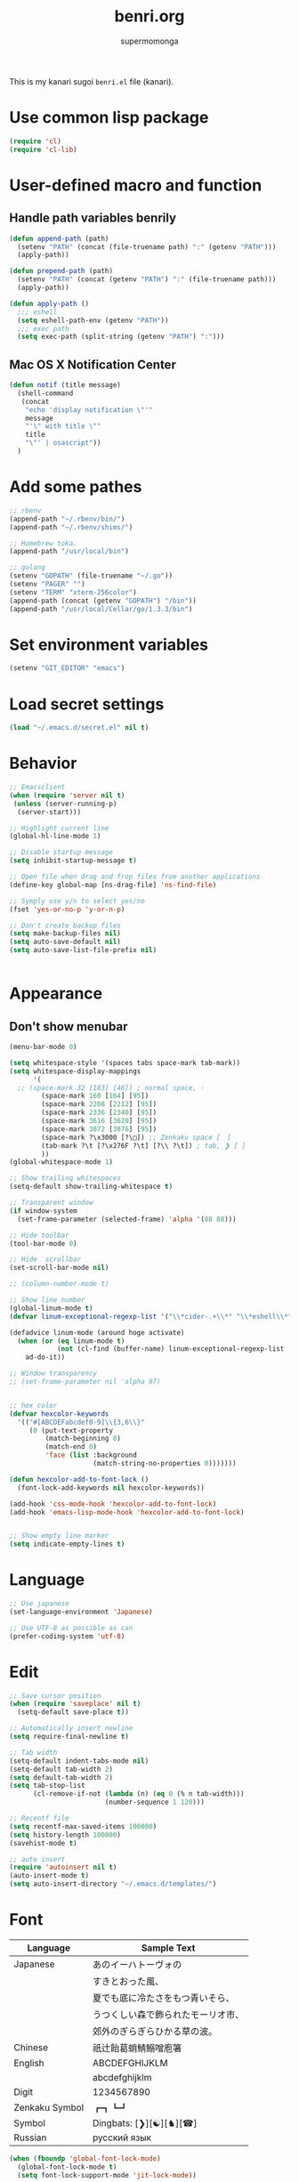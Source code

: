 #+TITLE: benri.org
#+AUTHOR: supermomonga
#+LANGUAGE: ja
#+OPTIONS: toc:2 num:nil ^:nil

This is my kanari sugoi =benri.el= file (kanari).

* Use common lisp package

#+BEGIN_SRC emacs-lisp
(require 'cl)
(require 'cl-lib)
#+END_SRC

* User-defined macro and function

** Handle path variables benrily
#+BEGIN_SRC emacs-lisp
(defun append-path (path)
  (setenv "PATH" (concat (file-truename path) ":" (getenv "PATH")))
  (apply-path))

(defun prepend-path (path)
  (setenv "PATH" (concat (getenv "PATH") ":" (file-truename path)))
  (apply-path))

(defun apply-path ()
  ;;; eshell
  (setq eshell-path-env (getenv "PATH"))
  ;;; exec path
  (setq exec-path (split-string (getenv "PATH") ":")))
#+END_SRC

** Mac OS X Notification Center
#+BEGIN_SRC emacs-lisp
(defun notif (title message)
  (shell-command
   (concat
    "echo 'display notification \"'"
    message
    "'\" with title \""
    title
    "\"' | osascript"))
  )
#+END_SRC

* Add some pathes
#+BEGIN_SRC emacs-lisp
;; rbenv
(append-path "~/.rbenv/bin/")
(append-path "~/.rbenv/shims/")

;; Homebrew toka.
(append-path "/usr/local/bin")

;; golang
(setenv "GOPATH" (file-truename "~/.go"))
(setenv "PAGER" "")
(setenv "TERM" "xterm-256color")
(append-path (concat (getenv "GOPATH") "/bin"))
(append-path "/usr/local/Cellar/go/1.3.3/bin")
#+END_SRC

* Set environment variables
#+BEGIN_SRC emacs-lisp
(setenv "GIT_EDITOR" "emacs")
#+END_SRC
* Load secret settings
#+BEGIN_SRC emacs-lisp
(load "~/.emacs.d/secret.el" nil t)
#+END_SRC

* Behavior
#+BEGIN_SRC emacs-lisp
;; Emacsclient
(when (require 'server nil t)
 (unless (server-running-p)
  (server-start)))

;; Highlight current line
(global-hl-line-mode 1)

;; Disable startup message
(setq inhibit-startup-message t)

;; Open file when drag and frop files from another applications
(define-key global-map [ns-drag-file] 'ns-find-file)

;; Symply use y/n to select yes/no
(fset 'yes-or-no-p 'y-or-n-p)

;; Don't create backup files
(setq make-backup-files nil)
(setq auto-save-default nil)
(setq auto-save-list-file-prefix nil)


#+END_SRC

* Appearance

** Don't show menubar
#+BEGIN_SRC emacs-lisp
(menu-bar-mode 0)
#+END_SRC

#+BEGIN_SRC emacs-lisp
  (setq whitespace-style '(spaces tabs space-mark tab-mark))
  (setq whitespace-display-mappings
        '(
    ;; (space-mark 32 [183] [46]) ; normal space, ·
          (space-mark 160 [164] [95])
          (space-mark 2208 [2212] [95])
          (space-mark 2336 [2340] [95])
          (space-mark 3616 [3620] [95])
          (space-mark 3872 [3876] [95])
          (space-mark ?\x3000 [?\□]) ;; Zenkaku space [　]
          (tab-mark ?\t [?\x276F ?\t] [?\\ ?\t]) ; tab, ❯ [ ]
          ))
  (global-whitespace-mode 1)

  ;; Show trailing whitespaces
  (setq-default show-trailing-whitespace t)

  ;; Transparent window
  (if window-system
    (set-frame-parameter (selected-frame) 'alpha '(88 88)))

  ;; Hide toolbar
  (tool-bar-mode 0)

  ;; Hide  scrollbar
  (set-scroll-bar-mode nil)

  ;; (column-number-mode t)

  ;; Show line number
  (global-linum-mode t)
  (defvar linum-exceptional-regexp-list '("\\*cider-.+\\*" "\\*eshell\\*" " \\*WM:.+" "\\*scratch\\*" ".+helm.+"))

  (defadvice linum-mode (around hoge activate)
    (when (or (eq linum-mode t)
              (not (cl-find (buffer-name) linum-exceptional-regexp-list :test (lambda (str rx) (string-match rx str)))))
      ad-do-it))

  ;; Window transparency
  ;; (set-frame-parameter nil 'alpha 97)


  ;; hex color
  (defvar hexcolor-keywords
    '(("#[ABCDEFabcdef0-9]\\{3,6\\}"
       (0 (put-text-property
           (match-beginning 0)
           (match-end 0)
           'face (list :background
                       (match-string-no-properties 0)))))))

  (defun hexcolor-add-to-font-lock ()
    (font-lock-add-keywords nil hexcolor-keywords))

  (add-hook 'css-mode-hook 'hexcolor-add-to-font-lock)
  (add-hook 'emacs-lisp-mode-hook 'hexcolor-add-to-font-lock)


  ;; Show empty line marker
  (setq indicate-empty-lines t)
#+END_SRC

* Language

#+BEGIN_SRC emacs-lisp
;; Use japanese
(set-language-environment 'Japanese)

;; Use UTF-8 as possible as can
(prefer-coding-system 'utf-8)
#+END_SRC

* Edit

#+BEGIN_SRC emacs-lisp
  ;; Save cursor position
  (when (require 'saveplace' nil t)
    (setq-default save-place t))

  ;; Automatically insert newline
  (setq require-final-newline t)

  ;; Tab width
  (setq-default indent-tabs-mode nil)
  (setq-default tab-width 2)
  (setq default-tab-width 2)
  (setq tab-stop-list
        (cl-remove-if-not (lambda (n) (eq 0 (% n tab-width)))
                          (number-sequence 1 120)))

  ;; Recentf file
  (setq recentf-max-saved-items 100000)
  (setq history-length 100000)
  (savehist-mode t)

  ;; auto insert
  (require 'autoinsert nil t)
  (auto-insert-mode t)
  (setq auto-insert-directory "~/.emacs.d/templates/")
#+END_SRC

* Font

  |----------------+------------------------------------|
  | Language       | Sample Text                        |
  |----------------+------------------------------------|
  | Japanese       | あのイーハトーヴォの               |
  |                | すきとおった風、                   |
  |                | 夏でも底に冷たさをもつ青いそら、   |
  |                | うつくしい森で飾られたモーリオ市、 |
  |                | 郊外のぎらぎらひかる草の波。       |
  | Chinese        | 祇辻飴葛蛸鯖鰯噌庖箸               |
  | English        | ABCDEFGHIJKLM                      |
  |                | abcdefghijklm                      |
  | Digit          | 1234567890                         |
  | Zenkaku Symbol | ┏┓┗┛                           |
  | Symbol         | Dingbats: [❯][☯][♞][☎]             |
  | Russian        | русский язык            |
  |----------------+------------------------------------|


  #+BEGIN_SRC emacs-lisp
(when (fboundp 'global-font-lock-mode)
  (global-font-lock-mode t)
  (setq font-lock-support-mode 'jit-lock-mode))

(when window-system
  (create-fontset-from-ascii-font "Source Code Pro Light-14:weight=normal:slant=normal" nil "september")
  ;; Symbola font: http://users.teilar.gr/~g1951d/
  (set-fontset-font "fontset-september" '(#x2700 . #x27BF) (font-spec :family "Symbola" :size 14) nil 'append)
  (set-fontset-font "fontset-september" 'japanese-jisx0208 (font-spec :family "September" :size 14) nil 'append)
  (set-fontset-font "fontset-september" 'katakana-jisx0201 (font-spec :family "September" :size 14) nil 'append) ;; hankaku kana
  (add-to-list 'default-frame-alist '(font . "fontset-september")))
#+END_SRC

* Package config
** el-get
#+BEGIN_SRC emacs-lisp
;; package manager config for el-get.
;; Note that el-get depends on package.el.
(require 'package)

;;; Add MELPA repository
;; (add-to-list 'package-archives
;;  '("melpa" . "http://melpa.milkbox.net/packages/") t)
; (add-to-list 'package-archives
;              '("melpa-stable" . "http://stable.melpa.org/packages/") t)

;; Update load-path to load plugins which managed by el-get
(add-to-list 'load-path "~/.emacs.d/el-get/el-get")

;; Install el-get if it's not installed.
(unless (require 'el-get nil t)
  (with-current-buffer
      (url-retrieve-synchronously
       "https://raw.githubusercontent.com/dimitri/el-get/master/el-get-install.el")
    (let (el-get-master-branch)
      (goto-char (point-max))
      (eval-print-last-sexp)))
    (el-get-elpa-build-local-recipes)
    (el-get-emacswiki-build-local-recipes))

;; Initialize user defined packages
(setq el-get-sources '())
#+END_SRC

** evil

*** evil

#+BEGIN_SRC emacs-lisp
  ;; Behavior
  (setq evil-search-module 'evil-search)
  ;; Don't use emacs-state in any modes
  (setq evil-emacs-state-modes nil)

  (el-get-bundle evil)
  (el-get-bundle evil-indent-textobject)
  ;; (el-get-bundle evil-leader)
  (el-get-bundle anzu)
  (el-get-bundle evil-anzu)
  (el-get-bundle evil-matchit)
  (el-get-bundle evil-nerd-commenter)
  (el-get-bundle evil-numbers)
  (el-get-bundle evil-surround)

  (when (require 'evil nil t)
        (evil-mode 1))
#+END_SRC

*** key mappings

#+BEGIN_SRC emacs-lisp
        ;; keymap
        (define-key evil-normal-state-map (kbd "C-h") #'(lambda ()
                      (interactive)
                      (evil-insert-state)
                      (insert-string " ")
                      (evil-normal-state)))
        (define-key evil-normal-state-map (kbd "C-l") #'(lambda ()
                      (interactive)
                      (evil-insert-state)
                      (insert-string " ")
                      (evil-normal-state)
                      (evil-forward-char)
                      ))
        (define-key evil-normal-state-map (kbd "|") 'evil-window-vsplit)
        (define-key evil-normal-state-map (kbd "_") 'evil-window-split)
        (define-key evil-motion-state-map (kbd ";") 'evil-ex)
        (define-key evil-insert-state-map (kbd "C-k") 'kill-line)
        (define-key evil-insert-state-map (kbd "C-e") 'end-of-line)
        (define-key evil-ex-search-keymap "\C-p" #'previous-complete-history-element)
        (define-key evil-ex-search-keymap "\C-n" #'next-complete-history-element)
#+END_SRC

*** Smart cancel

#+BEGIN_SRC emacs-lisp
  ;;; bind escape key to cancel or go back to normal state
  (defun evil-escape-or-quit (&optional prompt)
    (interactive)
    (cond
     ((or (evil-normal-state-p) (evil-insert-state-p) (evil-visual-state-p)
          (evil-replace-state-p) (evil-visual-state-p))
      (kbd "<escape>"))
     (t (kbd "C-g"))))

#+END_SRC

*** Treat C-[ as ESC
#+BEGIN_SRC emacs-lisp
  ;; Use unused key (in this case, <s-w>.) to avoid to use <C-[> keycode,
  ;; because <ESC> is used in many case so I can't remap it.
  (define-key key-translation-map (kbd "s-w") #'evil-escape-or-quit)
  (define-key evil-operator-state-map (kbd "s-w") #'evil-escape-or-quit)

  (if window-system
      (keyboard-translate ?\e ?\s-w)
    ;; To avoid ope help window in terminal,
    ;; execute this after terminal setup finished
    (add-hook 'term-setup-hook
              (lambda ()
                ;; (keyboard-translate ?\e ?\s-w)
               )))
  ;; (define-key key-translation-map (kbd "ESC") #'evil-escape-or-quit)
  ;; (define-key evil-operator-state-map (kbd "ESC") #'evil-escape-or-quit)


  ;; specific mode
  ;; (evil-set-initial-state 'eshell-mode 'emacs)
  ;; Fix cursor color
#+END_SRC

*** Cursor color

#+BEGIN_SRC emacs-lisp
        (setq evil-default-cursor t)
        (set-cursor-color "#FFFFFF")
#+END_SRC


*** anzu

#+BEGIN_SRC emacs-lisp
  (global-anzu-mode +1)
  (with-eval-after-load 'evil
    (require 'evil-anzu))

#+END_SRC

*** evil-nerd-commenter

#+BEGIN_SRC emacs-lisp
  (when (require 'evil-nerd-commenter nil t)
    (define-key evil-normal-state-map (kbd "C-- C--") 'evilnc-comment-or-uncomment-lines))

#+END_SRC

*** evil-surround

#+BEGIN_SRC emacs-lisp
  (when (require 'surround nil t)
        (global-surround-mode 1))

#+END_SRC

*** evil-matchit

#+BEGIN_SRC emacs-lisp
  (when (require 'evil-matchit nil t)
    (global-evil-matchit-mode 1))

#+END_SRC

*** evil-elscreen

#+BEGIN_SRC emacs-lisp
  (when (require 'evil-elscreen nil t)
  )
#+END_SRC

*** Don't close emacs by q command

#+BEGIN_SRC emacs-lisp
(evil-define-command evil-quit-without-kill (&optional force)
  "Closes the current window, current frame, Emacs.
If the current frame belongs to some client the client connection
is closed."
  :repeat nil
  (interactive "<!>")
  (condition-case nil
      (delete-window)
    (error
     (if (and (boundp 'server-buffer-clients)
              (fboundp 'server-edit)
              (fboundp 'server-buffer-done)
              server-buffer-clients)
         (if force
             (server-buffer-done (current-buffer))
           (server-edit))
       (condition-case nil
           (delete-frame)
         (error
          (if force
            (kill-emacs)
            (kill-buffer))))))))
(evil-ex-define-cmd "q[uit]" 'evil-quit-without-kill)
#+END_SRC


*** textobj-entire

#+BEGIN_SRC emacs-lisp
(el-get-bundle supermomonga/evil-textobj-entire)
;; (add-to-list 'load-path "~/Develops/evil-textobj-entire")
(require 'evil-textobj-entire)
#+END_SRC

*** textobj-multiblock

#+BEGIN_SRC emacs-lisp
;; (el-get-bundle supermomonga/evil-textobj-entire)
(add-to-list 'load-path "~/Develops/evil-textobj-multiblock")
(require 'evil-textobj-multiblock)
(define-key evil-outer-text-objects-map evil-textobj-multiblock-outer-key 'evil-multiblock-outer-block)
(define-key evil-inner-text-objects-map evil-textobj-multiblock-inner-key 'evil-multiblock-inner-block)
#+END_SRC

** org
#+BEGIN_SRC emacs-lisp
  (setq org-src-fontify-natively t)
  (add-hook 'org-mode-hook
            (lambda ()
              (eldoc-mode t)
              (setq org-src-tab-acts-natively t)
              (setq-local ac-sources
                          (append my-ac-sources
                                  '(
                                    ac-source-functions
                                    ac-source-symbols
                                    ac-source-variables
                                    )))))
#+END_SRC

** yasnippet

#+BEGIN_SRC emacs-lisp
  (el-get-bundle yasnippet)
  (el-get-bundle yasnippet-snippets)
  (el-get-bundle dropdown-list)

  (when (require 'yasnippet nil t)
    (require 'dropdown-list nil t)
    (setq yas-prompt-functions '(yas-dropdown-prompt yas-completing-prompt yas-ido-prompt yas-no-prompt))
    (add-to-list 'yas-snippet-dirs "~/.emacs.d/el-get/yasnippet-golang")
    (add-to-list 'yas-snippet-dirs "~/.emacs.d/el-get/yasnippet-snippets")
    (yas-global-mode 1))
#+END_SRC
** helm

   #+BEGIN_SRC emacs-lisp
     (el-get-bundle helm)
     (el-get-bundle helm-ag)
     (el-get-bundle helm-c-yasnippet)
     (el-get-bundle helm-descbinds)
     (el-get-bundle helm-swoop)
     (require 'helm-swoop)
     (el-get-bundle helm-gist)
     (el-get-bundle helm-package)
     (when (require 'helm nil t)
       (define-key evil-normal-state-map (kbd "SPC f") 'helm-mini)
       (define-key evil-normal-state-map (kbd "SPC b") 'helm-buffers-list)
       (define-key evil-normal-state-map (kbd "SPC SPC") 'helm-M-x)
       (define-key evil-normal-state-map (kbd "SPC y") 'helm-yas-complete)
       (define-key evil-normal-state-map (kbd "SPC s") 'helm-swoop)
       (define-key evil-normal-state-map (kbd "SPC g") 'helm-ag))

     (when (require 'helm-descbinds nil t))
   #+END_SRC
** auto-complete

#+BEGIN_SRC emacs-lisp
(el-get-bundle auto-complete)


(when (require 'auto-complete nil t)
  (require 'auto-complete-config)
  (add-to-list 'ac-dictionary-directories "~/.emacs.d/ac-dict")
  (ac-config-default)
  (setq ac-use-menu-map t)
  (setq ac-menu-height 20)
  (setq ac-auto-start 4)
  (setq ac-expand-on-auto-complete nil)
  ;; (print ac-modes)
  ;; (set-face-background 'ac-candidate-face "lightgray")
  ;; (set-face-underline 'ac-candidate-face "darkgray")
  ;; (set-face-background 'ac-selection-face "steelblue")
  ;; (print ac-use-quick-help)
  (setq ac-quick-help-prefer-x t)
  (setq ac-quick-help-delay 0.0)
  ;; (el-get-bundle pos-tip)
  ;; (require 'pos-tip)
  ;; ac-sources
  (defvar my-ac-sources
    '(ac-source-yasnippet
      ac-source-abbrev
      ac-source-dictionary
      ac-source-words-in-same-mode-buffers))
  (add-to-list 'ac-sources 'ac-source-yasnippet)
  (add-to-list 'ac-modes 'eshell-mode)
  (add-to-list 'ac-modes 'coffee-mode)
  (add-to-list 'ac-modes 'clojure-mode)
  (add-to-list 'ac-modes 'go-mode)
  (add-to-list 'ac-modes 'ruby-mode)
  (add-to-list 'ac-modes 'org-mode)
  ;; (print ac-sources)
  ;; (evil-define-key 'normal eshell-mode-map (kbd "C-M-i") 'auto-complete)
  ;; (evil-define-key 'insert eshell-mode-map (kbd "C-M-i") 'auto-complete)
  )
#+END_SRC

*** disable while expanding snippet by yasnippet

#+begin_src emacs-lisp
(defvar ac-yas-expand-autostart-backup nil "backupshelf")

(defun ac-yas-expand-start ()
  "Disable auto-complete while expanding snippet"
  (setq ac-yas-expand-autostart-backup ac-auto-start)
  (setq ac-auto-start nil))

(defun ac-yas-expand-end ()
  "Re-enable auto-complete after expanding snippet was complete"
  (setq ac-auto-start ac-yas-expand-autostart-backup))

(defun ac-yas-expand-install ()
  (interactive)
  (add-hook 'yas/before-expand-snippet-hook 'ac-yas-expand-start)
  (add-hook 'yas/after-exit-snippet-hook 'ac-yas-expand-end))

(defun ac-yas-expand-uninstall ()
  (interactive)
  (remove-hook 'yas/before-expand-snippet-hook 'ac-yas-expand-start)
  (remove-hook 'yas/after-exit-snippet-hook 'ac-yas-expand-end))

(ac-yas-expand-install)
#+end_src


** smartrep

#+BEGIN_SRC emacs-lisp
(el-get-bundle smartrep)
(el-get-bundle tabbar)

(defun smart-forward-buffer ()
  (cond ((tabbar-mode-on-p) (tabbar-forward-tab))
        ((e2wm:managed-p) (e2wm:pst-history-back-command))))

(defun smart-backward-buffer ()
  (cond ((tabbar-mode-on-p) (tabbar-backward-tab))
        ((e2wm:managed-p) (e2wm:pst-history-forward-command))))

(when (require 'smartrep nil t)
  (smartrep-define-key evil-normal-state-map "C-w"
    '((">" . 'evil-window-increase-width)
      ("<" . 'evil-window-decrease-width)
      ("+" . 'evil-window-increase-height)
      ("-" . 'evil-window-decrease-height)))
  (smartrep-define-key evil-normal-state-map "C-c"
    '(("+" . 'evil-numbers/inc-at-pt)
      ("-" . 'evil-numbers/dec-at-pt)))
  (when (require 'tabbar nil t)
    (smartrep-define-key evil-normal-state-map "g"
      '(("t" . 'smart-forward-buffer)
        ("T" . 'smart-backward-buffer)))
    )
)

(define-key evil-normal-state-map (kbd "C-,") (lambda () (interactive) (smart-backward-buffer)))
(define-key evil-normal-state-map (kbd "C-.") (lambda () (interactive) (smart-forward-buffer )))
(define-key evil-insert-state-map (kbd "C-,") (lambda () (interactive) (smart-backward-buffer)))
(define-key evil-insert-state-map (kbd "C-.") (lambda () (interactive) (smart-forward-buffer )))

#+END_SRC

** tabbar

#+BEGIN_SRC emacs-lisp
(el-get-bundle tabbar)


(when (require 'tabbar nil t)
  (tabbar-mode 1)
  (tabbar-mwheel-mode -1)
  (setq tabbar-buffer-groups-function nil)
  (dolist (btn '(tabbar-buffer-home-button tabbar-scroll-left-button tabbar-scroll-right-button))
    (set btn (cons (cons "" nil) (cons "" nil))))
  ;; (setq tabbar-auto-scroll-flag nil)
  (setq tabbar-separator '(1.0))
  ;;;
  (custom-set-variables
   ;; custom-set-variables was added by Custom.
   ;; If you edit it by hand, you could mess it up, so be careful.
   ;; Your init file should contain only one such instance.
   ;; If there is more than one, they won't work right.
   '(tabbar-background-color "#323232")
   '(tabbar-cycle-scope (quote tabs)))
  (custom-set-faces
   ;; custom-set-faces was added by Custom.
   ;; If you edit it by hand, you could mess it up, so be careful.
   ;; Your init file should contain only one such instance.
   ;; If there is more than one, they won't work right.
   '(tabbar-button-highlight ((t (:background "#424242" :underline nil :foreground "#999"))))
   '(tabbar-default          ((t (:background "#424242" :underline nil :foreground "#999" :height 0.9))))
   '(tabbar-unselected       ((t (:background "#424242" :underline nil :foreground "#999" :height 0.9))))
   '(tabbar-selected         ((t (:background "#424242" :underline nil :foreground "#fff" :height 0.9))))
   '(tabbar-button           ((t (:background "#424242" :underline nil :foreground "#999"))))
   '(tabbar-modified         ((t (:background "#424242" :underline nil :foreground "#999" :height 0.9))))
   '(tabbar-separator        ((t (:background "#424242" :underline nil :height 1.0)))))
  ;;;
  ;; (set-face-attribute 'tabbar-default    nil :background "#323232" :foreground "#999999" :family "September" :height 0.9 :box nil)
  ;; (set-face-attribute 'tabbar-default    nil :background "#323232" :foreground "#999999" :height 0.9 :box nil)
  ;; (set-face-attribute 'tabbar-unselected nil :background "#424242" :foreground "#999999" :box nil)
  ;; (set-face-attribute 'tabbar-selected   nil :background "#424242" :foreground "#ffffff" :box nil)
  ;; (set-face-attribute 'tabbar-button nil :box nil)
  ;; (set-face-attribute 'tabbar-separator nil :height 1.0 :background "#424242")
  (defvar my-tabbar-show-buffers
    '("*Faces*" "*vc-" "*eshell*" "*Lingr Status*" "*scratch*" "*cider-scratch*"))
  (defvar my-tabbar-hide-buffers
    '("*" "Lingr[" "org-src-fontification:"))
  (defun my-tabbar-buffer-list ()
    (let* ((hides (regexp-opt my-tabbar-hide-buffers))
     (shows (regexp-opt my-tabbar-show-buffers))
     (cur-buf (current-buffer))
     (tabs (delq
      nil
      (mapcar (lambda (buf)
          (let ((name (buffer-name buf)))
            (when (or (string-match shows name)
                (not (string-match hides name)))
              buf)))
        (buffer-list)))))
      (if (memq cur-buf tabs) tabs (cons cur-buf tabs))))
  (setq tabbar-buffer-list-function 'my-tabbar-buffer-list)
  )
#+END_SRC

** theme

#+BEGIN_SRC emacs-lisp

(when (require 'helm-themes nil t)
)
(el-get-bundle emacs-jp/replace-colorthemes)
  (add-to-list 'custom-theme-load-path
         (file-name-as-directory "~/.emacs.d/el-get/replace-colorthemes/"))
  ;; (load-theme 'desert t nil)

(el-get-bundle itiut/railscasts-theme)
(when (require 'railscasts-theme nil t)
  (add-to-list 'custom-theme-load-path
         (file-name-as-directory "~/.emacs.d/el-get/railscasts-theme/"))
  (load-theme 'railscasts t nil))




;; (enable-theme 'desert)
(enable-theme 'railscasts)

(set-face-background 'default "#2b2b2b")
(set-face-background 'fringe "#2b2b2b")
(set-face-foreground 'vertical-border "#414141")
(set-face-background 'highlight "#3c3c3c")
(set-face-foreground 'highlight nil)
(set-face-background 'region "#6c6c6c")
(set-face-foreground 'region nil)
(set-face-attribute hl-line-face nil :underline nil)
(set-cursor-color "#FFFFFF")
#+END_SRC


** eshell

*** key mappings

#+BEGIN_SRC emacs-lisp
;; normal-state map
(evil-define-key 'normal eshell-mode-map (kbd "C-k") 'eshell-previous-prompt)
(evil-define-key 'normal eshell-mode-map (kbd "C-j") 'eshell-next-prompt)
(evil-define-key 'normal eshell-mode-map (kbd "C-p") 'eshell-previous-prompt)
(evil-define-key 'normal eshell-mode-map (kbd "C-n") 'eshell-next-prompt)
(evil-define-key 'normal eshell-mode-map (kbd "i") 'evilshell/insert-state)
(evil-define-key 'normal eshell-mode-map (kbd "0") 'eshell-bol)

;; insert-state map
(evil-define-key 'insert eshell-mode-map (kbd "C-p") 'eshell-previous-matching-input-from-input)
(evil-define-key 'insert eshell-mode-map (kbd "C-n") 'eshell-next-matching-input-from-input)
;;; Need to define those two keybinds to overwrite TAB key
(evil-define-key 'insert eshell-mode-map (kbd "C-i") 'auto-complete)
(evil-define-key 'insert eshell-mode-map (kbd "<tab>") 'auto-complete)
#+END_SRC

*** Startup message

#+BEGIN_SRC emacs-lisp

;; Startup message
;; (setq eshell-banner-message "
;; 萌えるエディタは正義の印！！（ﾋﾞﾑｲ〜ﾝ）
;; 卑劣な環境を打ち砕く！！｡ﾟ+.*(+･｀ω･)9
;; びびびびびびび びむびむーっ！(」*ﾟﾛﾟ)」
;; びびび びむびむーっ！(」*ﾟﾛﾟ)」*ﾟﾛﾟ)」
;; ｊｋｊｋｊｋｊｋ 大好き～っ☆⌒ヽ(*'､＾*)
;; ビムで世界中シ・ア・ワ・セ☆(b^ｰﾟ)
;; ")

#+END_SRC

*** Theme

#+BEGIN_SRC emacs-lisp
;; Theme
(custom-set-faces
 '(eshell-prompt ((t (:foreground "#CC7833" :weight normal))))
)

#+END_SRC

*** auto-complete integration

#+BEGIN_SRC emacs-lisp
(require 'pcomplete)
(defun ac-pcomplete ()
  ;; eshell uses `insert-and-inherit' to insert a \t if no completion
  ;; can be found, but this must not happen as auto-complete source
  (flet ((insert-and-inherit (&rest args)))
    ;; this code is stolen from `pcomplete' in pcomplete.el
    (let* (tramp-mode ;; do not automatically complete remote stuff
           (pcomplete-stub)
           (pcomplete-show-list t) ;; inhibit patterns like * being deleted
           pcomplete-seen pcomplete-norm-func
           pcomplete-args pcomplete-last pcomplete-index
           (pcomplete-autolist pcomplete-autolist)
           (pcomplete-suffix-list pcomplete-suffix-list)
           (candidates (pcomplete-completions))
           (beg (pcomplete-begin))
           ;; note, buffer text and completion argument may be
           ;; different because the buffer text may bet transformed
           ;; before being completed (e.g. variables like $HOME may be
           ;; expanded)
           (buftext (buffer-substring beg (point)))
           (arg (nth pcomplete-index pcomplete-args)))
      ;; we auto-complete only if the stub is non-empty and matches
      ;; the end of the buffer text
      (when (and (not (zerop (length pcomplete-stub)))
                 (or (string= pcomplete-stub ; Emacs 23
                              (substring buftext
                                         (max 0
                                              (- (length buftext)
                                                 (length pcomplete-stub)))))
                     (string= pcomplete-stub ; Emacs 24
                              (substring arg
                                         (max 0
                                              (- (length arg)
                                                 (length pcomplete-stub)))))))
        ;; Collect all possible completions for the stub. Note that
        ;; `candidates` may be a function, that's why we use
        ;; `all-completions`.
        (let* ((cnds (all-completions pcomplete-stub candidates))
               (bnds (completion-boundaries pcomplete-stub
                                            candidates
                                            nil
                                            ""))
               (skip (- (length pcomplete-stub) (car bnds))))
          ;; We replace the stub at the beginning of each candidate by
          ;; the real buffer content.
          (mapcar #'(lambda (cand) (concat buftext (substring cand skip)))
                  cnds))))))
(ac-define-source pcomplete
  '((candidates . ac-pcomplete)))


#+END_SRC

*** Hook

#+BEGIN_SRC emacs-lisp

(add-hook 'eshell-mode-hook
          (lambda ()
            (setq-local ac-sources '(
              ac-source-pcomplete
              ac-source-functions
              ac-source-symbols
              ac-source-variables
            ))
            (setq-local ac-auto-start nil)
            (evil-define-key 'insert ac-mode-map (kbd "TAB") 'auto-complete)
            (setq-local show-trailing-whitespace nil)))
#+END_SRC

*** set some env variables

#+BEGIN_SRC emacs-lisp
(setenv "PAGER" "")
(setenv "TERM" "xterm-256color")
#+END_SRC

*** Treat escape sequence and ANSI color

#+BEGIN_SRC emacs-lisp

;; Escape sequence
(autoload 'ansi-color-for-comint-mode-on "ansi-color"
          "Set `ansi-color-for-comint-mode' to t." t)
(add-hook 'eshell-load-hook 'ansi-color-for-comint-mode-on)

(add-hook 'eshell-preoutput-filter-functions
          'ansi-color-filter-apply)

;; ANSI color
(require 'ansi-color)
(require 'eshell)
(defun eshell-handle-ansi-color ()
      (ansi-color-apply-on-region eshell-last-output-start
                                  eshell-last-output-end))
    (add-to-list 'eshell-output-filter-functions 'eshell-handle-ansi-color)

#+END_SRC

*** Launch eshell after initialize emacs

#+BEGIN_SRC emacs-lisp
(add-hook 'after-init-hook (lambda() (eshell)))
#+END_SRC

*** Aliases

#+BEGIN_SRC emacs-lisp

(setq eshell-command-aliases-list '())
(add-to-list 'eshell-command-aliases-list (list "op" "open ."))
(add-to-list 'eshell-command-aliases-list (list "ls" "ls -la"))
(add-to-list 'eshell-command-aliases-list (list "e" "find-file $1"))
;; Ruby bundler
(add-to-list 'eshell-command-aliases-list (list "be" "bundle exec $*"))
(add-to-list 'eshell-command-aliases-list (list "bi" "bundle install"))
(add-to-list 'eshell-command-aliases-list (list "bu" "bundle update"))
;; Git
(add-to-list 'eshell-command-aliases-list (list "git" "gh $*"))
(add-to-list 'eshell-command-aliases-list (list "gb" "git browse"))
(add-to-list 'eshell-command-aliases-list (list "gs" "git status"))
(add-to-list 'eshell-command-aliases-list (list "ga" "git add $*"))
(add-to-list 'eshell-command-aliases-list (list "gd" "git diff"))
(add-to-list 'eshell-command-aliases-list (list "gc" "git commit $*"))
(add-to-list 'eshell-command-aliases-list (list "gcm" "git commit -m $*"))
(add-to-list 'eshell-command-aliases-list (list "gcam" "git commit -am $*"))
#+END_SRC

*** Prompt

#+BEGIN_SRC emacs-lisp

(setq eshell-prompt-regexp "^[~/].* ❯ ")
(setq eshell-prompt-function (lambda ()
             (concat
        (abbreviate-file-name (eshell/pwd))
        " ❯ ")))

;; ;; (setq eshell-prompt-regexp "^\\([~/]?*$\\|❯ \\)")
;; (setq eshell-prompt-function (lambda ()
;;              (concat
;;         (abbreviate-file-name (eshell/pwd))
;;         "\n"
;;         "❯ ")))

;; (defcustom eshell-prompt-regexp-lastline "^❯ "
;;   "A regexp pattern of the last line of multi-line prompt"
;;   :type 'regexp
;;   :group 'eshell-prompt)

;; ;; Treat multi-line prompt
;; (defadvice eshell-skip-prompt (around eshell-skip-prompt-ext activate)
;;   (if (looking-at eshell-prompt-regexp)
;;       (re-search-forward eshell-prompt-regexp-lastline nil t)))
#+END_SRC

*** Functions

#+BEGIN_SRC emacs-lisp

;; cd
(defun evilshell/cd (dir)
  ;; Start eshell and move to home directory,
  ;; then enable insert state.
  (interactive)
  (eshell)
  (eshell/cd dir)
  (eshell-send-input)
  (evil-insert-state)
  (eshell-bol)
  )

;; don't allow cursor to move on the prompt
(defun evilshell/insert-state ()
  (interactive)
  (evil-insert-state)
  (eshell-bol)
)

#+END_SRC

** quickrun

#+BEGIN_SRC emacs-lisp
(el-get-bundle quickrun)

(when (require 'quickrun nil t)
  (define-key evil-normal-state-map (kbd "SPC r") 'quickrun)
  )
#+END_SRC

** eldoc

#+BEGIN_SRC emacs-lisp
(when (require 'eldoc nil t)
  (el-get-bundle eldoc-extension)
  (require 'eldoc-extension nil t)
  (eldoc-mode t)
  (setq eldoc-idle-delay 0.2)
  (setq eldoc-echo-area-use-multiline-p t))
#+END_SRC


** direx

#+BEGIN_SRC emacs-lisp
(el-get-bundle direx)
#+END_SRC

** flycheck

#+BEGIN_SRC emacs-lisp
(el-get-bundle flycheck)
(el-get-bundle flycheck-pos-tip)

(when (require 'flycheck nil t)
  (add-hook 'go-mode-hook 'flycheck-mode)
  (add-hook 'enh-ruby-mode-hook 'flycheck-mode))

(with-eval-after-load 'flycheck
  (custom-set-variables
    '(flycheck-display-errors-function #'flycheck-pos-tip-error-messages)))
#+END_SRC

** e2wm

#+BEGIN_SRC emacs-lisp
  (el-get-bundle e2wm)


  (when (require 'e2wm nil t)
    ;; keybinds
          ;;; Toggle e2wm
    (define-key evil-normal-state-map (kbd "SPC m")
      #'(lambda ()
          (interactive)
          (if (e2wm:managed-p)
              (e2wm:stop-management)
            (e2wm:start-management))))
    (evil-define-key nil e2wm:pst-minor-mode-keymap (kbd "<M-left>") 'e2wm:dp-code)
    (evil-define-key nil e2wm:pst-minor-mode-keymap (kbd "<M-right>") 'e2wm:dp-two)
    (evil-define-key nil e2wm:pst-minor-mode-keymap (kbd "<M-up>") 'e2wm:dp-dashboard)
    (evil-define-key nil e2wm:pst-minor-mode-keymap (kbd "<M-down>") 'e2wm:dp-doc)


    ;; its 80 chars
  ; ------------------------------------------------------------------------------
    (setq e2wm:c-code-recipe
          '(| (:left-max-size 30)
              (- (:upper-size-ratio 0.7) files history)
              (- (:upper-size-ratio 0.7)
                 (| (:right-max-size 35) main imenu)
                 sub)))
    (add-hook 'e2wm:def-plugin-files-mode-hook '(lambda ()
                                                  (when window-system
                                                      (buffer-face-set (font-face-attributes "Source Code Pro Light-12:weight=normal:slant=normal")))))
    (add-hook 'e2wm:def-plugin-imenu-mode-hook '(lambda ()
                                                  (when window-system
                                                      (buffer-face-set (font-face-attributes "Source Code Pro Light-12:weight=normal:slant=normal")))))

    (add-hook 'e2wm:pre-start-hook '(lambda () (tabbar-mode 0)))
    (add-hook 'e2wm:post-stop-hook '(lambda () (tabbar-mode t)))

          ;;; Plugin: Files
          ;;; e2wm:def-plugin-files-mode-map
    (evil-define-key 'normal e2wm:def-plugin-files-mode-map
      (kbd "RET") 'e2wm:def-plugin-files-select-command)
    (evil-define-key 'normal e2wm:def-plugin-files-mode-map
      (kbd "SPC") 'e2wm:def-plugin-files-show-command)
    (evil-define-key 'normal e2wm:def-plugin-files-mode-map
      (kbd "+") 'e2wm:def-plugin-files-mkdir-command)
    (evil-define-key 'normal e2wm:def-plugin-files-mode-map
      (kbd "D") 'e2wm:def-plugin-files-open-dired-command)
    (evil-define-key 'normal e2wm:def-plugin-files-mode-map
      (kbd "^") 'e2wm:def-plugin-files-updir-command)
    (evil-define-key 'normal e2wm:def-plugin-files-mode-map
      (kbd "d") 'e2wm:def-plugin-files-delete-command)
    (evil-define-key 'normal e2wm:def-plugin-files-mode-map
      (kbd "g") 'e2wm:def-plugin-files-update-by-command)
    (evil-define-key 'normal e2wm:def-plugin-files-mode-map
      (kbd "h") 'e2wm:def-plugin-files-toggle-hidden-files-command)
    (evil-define-key 'normal e2wm:def-plugin-files-mode-map
      (kbd "r") 'e2wm:def-plugin-files-rename-command)
    (evil-define-key 'normal e2wm:def-plugin-files-mode-map
      (kbd "s") 'e2wm:def-plugin-files-sort-name-command)
    (evil-define-key 'normal e2wm:def-plugin-files-mode-map
      (kbd "t") 'e2wm:def-plugin-files-sort-time-command)
    (evil-define-key 'normal e2wm:def-plugin-files-mode-map
      (kbd "z") 'e2wm:def-plugin-files-sort-size-command)
          ;;; e2wm:def-plugin-imenu-mode-map
    (evil-define-key 'normal e2wm:def-plugin-imenu-mode-map
      (kbd "RET") 'e2wm:def-plugin-imenu-jump-command)
    (evil-define-key 'normal e2wm:def-plugin-imenu-mode-map
      (kbd "SPC") 'e2wm:def-plugin-imenu-show-command)
          ;;; (print e2wm:def-plugin-history-list-mode-map)
    )
#+END_SRC

** powerline

#+BEGIN_SRC emacs-lisp
(el-get-bundle powerline)

(when (require 'powerline nil t)
        ;; (custom-set-variables '(powerline-default-separator 'slant))
        (custom-set-variables '(powerline-default-separator nil))
        (powerline-center-evil-theme)
)
#+END_SRC

** persistent-scratch

#+BEGIN_SRC emacs-lisp
(el-get-bundle persistent-scratch)
(persistent-scratch-setup-default)
(persistent-scratch-autosave-mode 1)
#+END_SRC

** open-junk-file

#+BEGIN_SRC emacs-lisp
(el-get-bundle open-junk-file)

(define-key evil-normal-state-map (kbd "SPC j") 'open-junk-file)
(setq open-junk-file-format "~/Documents/junk-files/%Y-%m/%Y-%m-%d-%H%M%S.")
(setq open-junk-file-find-file-function 'find-file)
#+END_SRC

** gist

#+BEGIN_SRC emacs-lisp
(el-get-bundle gist)
(when (require 'gist nil t)
)
#+END_SRC

** popwin

#+BEGIN_SRC emacs-lisp
  (el-get-bundle popwin)
  (when (require 'popwin nil t)
    (popwin-mode 1)
    (push '("cider-repl" :regexp t :noselect t) popwin:special-display-config)
    (push '("helm" :regexp t) popwin:special-display-config)
    (push '("*Help*" :noselect t) popwin:special-display-config)
    (push '("*cider-doc*" :noselect t) popwin:special-display-config)
    (push '("*cider-error*" :noselect t) popwin:special-display-config)
    (push '("*cider-repl" :noselect t) popwin:special-display-config)
    (push '("*jazzradio*") popwin:special-display-config)
    (push '("*ruby*") popwin:special-display-config)
    (push '("*quickrun*") popwin:special-display-config)
    (push '("*twittering-edit*") popwin:special-display-config)
    (push '("*coffee-compiled*" :position right :noselect t :width 0.5) popwin:special-display-config)
    (push '("*el-get packages*" :height 0.7) popwin:special-display-config)
    (push '(" *auto-async-byte-compile*" :noselect t :height 10) popwin:special-display-config)
    (push '("^\*go-direx:" :regexp t :position left :width 30 :dedicated t :stick t)
          popwin:special-display-config)
    ;; (evil-define-key 'normal popwin:keymap (kbd "C-q") 'popwin:close-popup-window)
    )
#+END_SRC

** ruby

*** Install
#+BEGIN_SRC emacs-lisp
(el-get-bundle rbenv)
(el-get-bundle ruby-end)
(el-get-bundle ruby-electric)
(el-get-bundle ruby-block)
(el-get-bundle Enhanced-Ruby-Mode)
(el-get-bundle inf-ruby)
(el-get-bundle inf-ruby-extension)
#+END_SRC

*** Config

#+BEGIN_SRC emacs-lisp
;; Treat rbenv
(setq rbenv-modeline-function 'rbenv--modeline-plain)
(add-hook 'enh-ruby-mode-hook '(lambda ()
  (rbenv-use-corresponding)))
;; flycheck
(add-hook 'enh-ruby-mode-hook '(lambda ()
  (setq flycheck-checker 'ruby-rubocop)
  (flycheck-mode 1)))

;; Indent
(setq enh-ruby-deep-indent-paren nil)

(when (require 'rbenv nil t)
  (global-rbenv-mode))

(when (require 'Enhanced-Ruby-Mode nil t)
  (add-to-list 'auto-mode-alist '("\\.rb$" . enh-ruby-mode))
  (add-to-list 'auto-mode-alist '("Gemfile$" . enh-ruby-mode))
  (add-to-list 'interpreter-mode-alist '("ruby" . enh-ruby-mode))
  )

(when (require 'ruby-block nil t)
  (ruby-block-mode t)
  (setq ruby-block-highlight-toggle t))

;; (when (require 'ruby-end t))

(add-hook 'enh-ruby-mode-hook '(lambda ()
                                 (when (require 'ruby-electric nil t)
                                   (ruby-electric-mode t))
                                 (add-to-list 'ac-sources 'ac-source-yasnippet)))

;; Don't insert magic comment
;; http://qiita.com/vzvu3k6k/items/acec84d829a3dbe1427a
; (defadvice enh-ruby-mode-set-encoding (around stop-enh-ruby-mode-set-encoding)
;   "If enh-ruby-not-insert-magic-comment is true, stops enh-ruby-mode-set-encoding."
;   (if (and (boundp 'enh-ruby-not-insert-magic-comment)
;            (not enh-ruby-not-insert-magic-comment))
;       ad-do-it))
; (ad-activate 'enh-ruby-mode-set-encoding)
; (setq-default enh-ruby-not-insert-magic-comment t)


(when (require 'auto-complete nil t)
  (add-to-list 'ac-modes 'enh-ruby-mode))


;; template
(define-auto-insert "\.rb" "template.rb")
(define-auto-insert "Gemfile" "Gemfile")


;; Treat Gemfile as ruby script
(add-to-list 'auto-mode-alist '("Gemfile$" . enh-ruby-mode))
#+END_SRC

** rake

*** Install
#+BEGIN_SRC emacs-lisp
(el-get-bundle asok/rake.el)
#+END_SRC

** rinari
*** Install
#+BEGIN_SRC emacs-lisp
;; (el-get-bundle rinari)
#+END_SRC

*** Key mappings
#+BEGIN_SRC emacs-lisp
;; (when (require 'rinari nil t)
;;   (evil-define-key 'normal rinari-minor-mode-map (kbd "SPC c f") 'rinari-find-by-context)
;;   (evil-define-key 'normal rinari-minor-mode-map (kbd "SPC c m") 'rinari-find-model)
;;   (evil-define-key 'normal rinari-minor-mode-map (kbd "SPC c v") 'rinari-find-view)
;;   (evil-define-key 'normal rinari-minor-mode-map (kbd "SPC c c") 'rinari-find-controller)
;;   (evil-define-key 'normal rinari-minor-mode-map (kbd "SPC c j") 'rinari-find-javascript)
;;   (evil-define-key 'normal rinari-minor-mode-map (kbd "SPC c s") 'rinari-find-stylesheet)
;;   (evil-define-key 'normal rinari-minor-mode-map (kbd "SPC c r") 'rinari-find-rspec)
;; )
#+END_SRC

** projectile
*** Install

#+BEGIN_SRC emacs-lisp
(el-get-bundle projectile)
#+END_SRC

*** Enable

#+BEGIN_SRC emacs-lisp
(when (require 'projectile nil t)
  (projectile-global-mode))
#+END_SRC

** projectile-rails
*** Install

#+BEGIN_SRC emacs-lisp
(el-get-bundle projectile-rails)
#+END_SRC

*** Enable

#+BEGIN_SRC emacs-lisp
(when (require 'projectile-rails nil t)
    )
;; (add-hook 'ruby-mode-hook 'projectile-mode)
(add-hook 'projectile-mode-hook 'projectile-rails-on)
#+END_SRC

*** Key mappings

#+BEGIN_SRC emacs-lisp
(with-eval-after-load 'projectile-rails
  (evil-define-key 'normal projectile-rails-mode-map (kbd "SPC c m") 'projectile-rails-find-current-model)
  (evil-define-key 'normal projectile-rails-mode-map (kbd "SPC c c") 'projectile-rails-find-current-controller)
  (evil-define-key 'normal projectile-rails-mode-map (kbd "SPC c v") 'projectile-rails-find-current-view)
  (evil-define-key 'normal projectile-rails-mode-map (kbd "SPC c r") 'projectile-rails-find-current-spec)
  (evil-define-key 'normal projectile-rails-mode-map (kbd "SPC c j") 'projectile-rails-find-javascript)
  (evil-define-key 'normal projectile-rails-mode-map (kbd "SPC c s") 'projectile-rails-find-stylesheet)
  ;; (evil-define-key 'normal projectile-rails-mode-map (kbd "SPC c t") 'projectile-rails-find-rake-task)
  (evil-define-key 'normal projectile-rails-mode-map (kbd "SPC c i") 'projectile-rails-console)
  (evil-define-key 'normal projectile-rails-mode-map (kbd "gf") 'projectile-rails-goto-file-at-point)
)
#+END_SRC

*** fix above keybind can't be applied til state changes

https://bitbucket.org/lyro/evil/issue/301/evil-define-key-for-minor-mode-does-not

#+BEGIN_SRC emacs-lisp
(with-eval-after-load 'projectile-rails
  (add-hook 'find-file-hook
            #'(lambda ()
                (when projectile-rails-mode
                    (evil-normalize-keymaps)))))
#+END_SRC


** elisp

#+BEGIN_SRC emacs-lisp
(add-hook 'emacs-lisp-mode-hook 'turn-on-eldoc-mode)
(show-paren-mode t)
#+END_SRC

** golang

#+BEGIN_SRC emacs-lisp

(el-get-bundle go-mode)
(el-get-bundle go-autocomplete)
(when (require 'direx nil t)
  (el-get-bundle go-direx))
(el-get-bundle go-eldoc)
(el-get-bundle atotto/yasnippet-golang)


;; yas-snippet-dirs

(when (require 'auto-complete nil t)
  (add-to-list 'ac-modes 'go-mode))

(add-hook 'go-mode-hook '(lambda ()
                           (add-to-list 'ac-sources 'ac-source-yasnippet)
                           (setq tab-width 2)))

(add-hook 'before-save-hook 'gofmt-before-save)

(when (require 'go-direx nil t)
  (evil-define-key 'normal go-mode-map (kbd "SPC e") 'go-direx-pop-to-buffer))

(when (require 'go-eldoc nil t)
  ;; (set-face-attribute 'eldoc-highlight-function-argument nil
        ;;             :underline t :foreground "green"
        ;;             :weight 'bold)
  (add-hook 'go-mode-hook 'go-eldoc-setup))
#+END_SRC

** clojure

*** Install

#+begin_src emacs-lisp
(el-get-bundle clojure-mode)
(el-get-bundle cider)
(el-get-bundle ac-cider)
(el-get-bundle clojure-cheatsheet)
(el-get-bundle clojure-test-mode)
(el-get-bundle slamhound)
(el-get-bundle 4clojure)
(el-get-bundle prepor/helm-clojure)
#+end_src

*** clojure-mode

#+begin_src emacs-lisp
(add-hook 'clojure-mode-hook
          (lambda()
            (define-clojure-indent
              (defroutes 'defun)
              (GET 2)
              (POST 2)
              (PUT 2)
              (DELETE 2)
              (HEAD 2)
              (ANY 2)
              (context 2))))
#+end_src

*** cider

#+begin_src emacs-lisp
(add-hook 'clojure-mode-hook 'cider-mode)
(add-hook 'cider-mode-hook #'eldoc-mode)
(evil-define-key 'normal cider-mode-map (kbd "SPC d") 'ac-cider-popup-doc)
(setq cider-test-show-report-on-success t)

(autoload 'ac-cider "ac-cider" nil t)
(add-hook 'cider-mode-hook 'ac-flyspell-workaround)
(add-hook 'cider-mode-hook 'ac-cider-setup)
(add-hook 'cider-repl-mode-hook 'ac-cider-setup)
(with-eval-after-load "auto-complete"
  (add-to-list 'ac-modes 'cider-mode)
  (add-to-list 'ac-modes 'cider-repl-mode))

(defun set-auto-complete-as-completion-at-point-function ()
  (setq completion-at-point-functions '(auto-complete)))

(add-hook 'auto-complete-mode-hook 'set-auto-complete-as-completion-at-point-function)
(add-hook 'cider-mode-hook 'set-auto-complete-as-completion-at-point-function)
#+end_src

*** helm-clojure
#+begin_src emacs-lisp
  (with-eval-after-load 'helm-clojure
    (setq helm-source-clojure
          `((name . "Clojure")
            (init . helm-clojure-inject)
            (candidates . helm-clojure-candidates)
            (action . (("Show doc" . helm-clojure-doc)
                       ("Go to definition" . helm-clojure-jump)
                       ("Insert" . helm-clojure-insert)))
            (requires-pattern . 1)
            (persistent-action . helm-clojure-persistent)
            (persistent-help . ,helm-clojure-persistent-help1)
            (volatile . t)
            (keymap . ,helm-clojure-map))))
#+end_src

*** 4clojure
#+begin_src emacs-lisp
(defadvice 4clojure-open-question (around 4clojure-open-question-around)
  "Start a cider/nREPL connection if one hasn't already been started when
opening 4clojure questions"
  ad-do-it
  (unless cider-current-clojure-buffer
    (cider-jack-in)))
#+end_src
** S-expression languages

*** Install

Note that slime needs texinfo version 5 or higher to build.

#+begin_src emacs-lisp
(el-get-bundle slime)
(el-get-bundle smartparens)
(el-get-bundle rainbow-delimiters)
(require 'rainbow-delimiters nil t)
(require 'color)
(defun rainbow-delimiters-using-stronger-colors ()
  (interactive)
  (cl-loop
   for index from 1 to rainbow-delimiters-max-face-count
   do
   (let ((face (intern (format "rainbow-delimiters-depth-%d-face" index))))
    (cl-callf color-saturate-name (face-foreground face) 30))))
(add-hook 'emacs-startup-hook 'rainbow-delimiters-using-stronger-colors)
#+end_src

*** rainbow-delimiters

#+begin_src emacs-lisp
(add-hook 'clojure-mode-hook 'rainbow-delimiters-mode)
#+end_src

*** smartparens
#+BEGIN_SRC emacs-lisp
(require 'smartparens-config)
(add-hook 'clojure-mode-hook
          (lambda()
            (smartparens-mode t)))
#+END_SRC
** coffee_script

#+BEGIN_SRC emacs-lisp
(el-get-bundle coffee-mode)
(el-get-bundle sourcemap)


;; This gives you a tab of 2 spaces
(custom-set-variables
 '(coffee-tab-width 2)
 '(coffee-args-compile '("-c" "-m")))

;; generating sourcemap
(add-hook 'coffee-after-compile-hook 'sourcemap-goto-corresponding-point)

(with-eval-after-load "coffee-mode"
  (evil-define-key 'normal coffee-mode-map (kbd "SPC r") 'coffee-compile-buffer))
#+END_SRC

** scss

#+BEGIN_SRC emacs-lisp
(el-get-bundle scss-mode)
(add-to-list 'auto-mode-alist '("\\.scss\\'" . scss-mode))
#+END_SRC

** markup languages
*** haml
#+begin_src emacs-lisp
(el-get-bundle haml-mode)
#+end_src
*** slim
#+begin_src emacs-lisp
(el-get-bundle slim-mode)
#+end_src
** markdown

#+BEGIN_SRC emacs-lisp
(el-get-bundle markdown-mode)

(add-to-list 'auto-mode-alist '("\\.mkd$" . markdown-mode))
(add-to-list 'auto-mode-alist '("\\.md$" . markdown-mode))
(add-to-list 'auto-mode-alist '("\\.markdown$" . markdown-mode))
(add-to-list 'auto-mode-alist '("\\.txt$" . markdown-mode))
#+END_SRC

** docker
*** Install
#+BEGIN_SRC emacs-lisp
(el-get-bundle dockerfile-mode)
(add-to-list 'auto-mode-alist '("Dockerfile\\'" . dockerfile-mode))
#+END_SRC
** magit

*** Install
#+BEGIN_SRC emacs-lisp
(el-get-bundle magit)
#+END_SRC

*** Begin magit in fullscreen
#+BEGIN_SRC emacs-lisp
(defadvice magit-status (around magit-status-fullscreen activate)
  ad-do-it
  (delete-other-windows))
#+END_SRC

*** Key mappings

http://k2nr.me/blog/2014/12/22/emacs-magit.html

#+BEGIN_SRC emacs-lisp
(evil-set-initial-state 'magit-log-edit-mode 'insert)
(evil-set-initial-state 'git-commit-mode 'insert)
(evil-set-initial-state 'magit-commit-mode 'motion)
(evil-set-initial-state 'magit-status-mode 'motion)
(evil-set-initial-state 'magit-log-mode 'motion)
(evil-set-initial-state 'magit-wassup-mode 'motion)
(evil-set-initial-state 'magit-branch-manager-mode 'motion)
(evil-set-initial-state 'magit-mode 'motion)
(evil-set-initial-state 'git-rebase-mode 'motion)

(evil-define-key 'motion git-rebase-mode-map
  (kbd "c") 'git-rebase-pick
  (kbd "r") 'git-rebase-reword
  (kbd "s") 'git-rebase-squash
  (kbd "e") 'git-rebase-edit
  (kbd "f") 'git-rebase-fixup
  (kbd "y") 'git-rebase-insert
  (kbd "d") 'git-rebase-kill-line
  (kbd "u") 'git-rebase-undo
  (kbd "x") 'git-rebase-exec
  (kbd "RET") 'git-rebase-show-commit
  (kbd "M-n") 'git-rebase-move-line-down
  (kbd "M-p") 'git-rebase-move-line-up)

(evil-define-key 'motion magit-commit-mode-map
  (kbd "C-c C-b") 'magit-show-commit-backward
  (kbd "C-c C-f") 'magit-show-commit-forward)

(evil-define-key 'motion magit-status-mode-map
  (kbd "C-f") 'evil-scroll-page-down
  (kbd "C-b") 'evil-scroll-page-up
  (kbd ".") 'magit-mark-item
  (kbd "=") 'magit-diff-with-mark
  (kbd "C") 'magit-add-log
  (kbd "I") 'magit-ignore-item-locally
  (kbd "S") 'magit-stage-all
  (kbd "U") 'magit-unstage-all
  (kbd "W") 'magit-toggle-whitespace
  (kbd "X") 'magit-reset-working-tree
  (kbd "d") 'magit-discard-item
  (kbd "i") 'magit-ignore-item
  (kbd "s") 'magit-stage-item
  (kbd "u") 'magit-unstage-item
  (kbd "z") 'magit-key-mode-popup-stashing)

(evil-define-key 'motion magit-log-mode-map
  (kbd ".") 'magit-mark-item
  (kbd "=") 'magit-diff-with-mark
  (kbd "e") 'magit-log-show-more-entries)

(evil-define-key 'motion magit-wazzup-mode-map
  (kbd ".") 'magit-mark-item
  (kbd "=") 'magit-diff-with-mark
  (kbd "i") 'magit-ignore-item)

(evil-define-key 'motion magit-branch-manager-mode-map
  (kbd "a") 'magit-add-remote
  (kbd "c") 'magit-rename-item
  (kbd "d") 'magit-discard-item
  (kbd "o") 'magit-create-branch
  (kbd "v") 'magit-show-branches
  (kbd "T") 'magit-change-what-branch-tracks)

(evil-define-key 'motion magit-mode-map
  (kbd "M-1") 'magit-show-level-1-all
  (kbd "M-2") 'magit-show-level-2-all
  (kbd "M-3") 'magit-show-level-3-all
  (kbd "M-4") 'magit-show-level-4-all
  (kbd "M-H") 'magit-show-only-files-all
  (kbd "M-S") 'magit-show-level-4-all
  (kbd "M-h") 'magit-show-only-files
  (kbd "M-s") 'magit-show-level-4
  (kbd "!") 'magit-key-mode-popup-running
  (kbd "$") 'magit-process
  (kbd "+") 'magit-diff-larger-hunks
  (kbd "-") 'magit-diff-smaller-hunks
  (kbd "=") 'magit-diff-default-hunks
  (kbd "/") 'evil-search-forward
  (kbd ":") 'evil-ex
  (kbd ";") 'magit-git-command
  (kbd "?") 'evil-search-backward
  (kbd "<") 'magit-key-mode-popup-stashing
  (kbd "A") 'magit-cherry-pick-item
  (kbd "B") 'magit-key-mode-popup-bisecting
  (kbd "D") 'magit-revert-item
  (kbd "E") 'magit-ediff
  (kbd "F") 'magit-key-mode-popup-pulling
  (kbd "G") 'evil-goto-line
  (kbd "H") 'magit-rebase-step
  (kbd "J") 'magit-key-mode-popup-apply-mailbox
  (kbd "K") 'magit-key-mode-popup-dispatch
  (kbd "L") 'magit-add-change-log-entry
  (kbd "M") 'magit-key-mode-popup-remoting
  (kbd "N") 'evil-search-previous
  (kbd "P") 'magit-key-mode-popup-pushing
  (kbd "Q") 'magit-quit-session
  (kbd "R") 'magit-refresh-all
  (kbd "S") 'magit-stage-all
  (kbd "U") 'magit-unstage-all
  (kbd "W") 'magit-diff-working-tree
  (kbd "X") 'magit-reset-working-tree
  (kbd "Y") 'magit-interactive-rebase
  (kbd "Z") 'magit-key-mode-popup-stashing
  (kbd "a") 'magit-apply-item
  (kbd "b") 'magit-key-mode-popup-branching
  (kbd "c") 'magit-key-mode-popup-committing
  (kbd "e") 'magit-diff
  (kbd "f") 'magit-key-mode-popup-fetching
  (kbd "g?") 'magit-describe-item
  (kbd "g$") 'evil-end-of-visual-line
  (kbd "g0") 'evil-beginning-of-visual-line
  (kbd "gE") 'evil-backward-WORD-end
  (kbd "g^") 'evil-first-non-blank-of-visual-line
  (kbd "g_") 'evil-last-non-blank
  (kbd "gd") 'evil-goto-definition
  (kbd "ge") 'evil-backward-word-end
  (kbd "gg") 'evil-goto-first-line
  (kbd "gj") 'evil-next-visual-line
  (kbd "gk") 'evil-previous-visual-line
  (kbd "gm") 'evil-middle-of-visual-line
  (kbd "h") 'magit-key-mode-popup-rewriting
  (kbd "j") 'magit-goto-next-section
  (kbd "k") 'magit-goto-previous-section
  (kbd "l") 'magit-key-mode-popup-logging
  (kbd "m") 'magit-key-mode-popup-merging
  (kbd "n") 'evil-search-next
  (kbd "o") 'magit-key-mode-popup-submodule
  (kbd "p") 'magit-cherry
  (kbd "q") 'magit-mode-quit-window
  (kbd "r") 'magit-refresh
  (kbd "t") 'magit-key-mode-popup-tagging
  (kbd "v") 'magit-revert-item
  (kbd "w") 'magit-wazzup
  (kbd "x") 'magit-reset-head
  (kbd "y") 'magit-copy-item-as-kill
  ;z  position current line
  (kbd " ") 'magit-show-item-or-scroll-up
  (kbd "d") 'magit-show-item-or-scroll-down
  (kbd "t") 'magit-visit-item
  (kbd "RET")   'magit-toggle-section
  (kbd "C-RET") 'magit-dired-jump
  (kbd "<backtab>")  'magit-expand-collapse-section
  (kbd "C-x 4 a")    'magit-add-change-log-entry-other-window
  (kbd "M-d") 'magit-copy-item-as-kill)
#+END_SRC

** mailer

#+BEGIN_SRC emacs-lisp
(el-get-bundle wanderlust)


(when (require 'wanderlust nil t)
)
#+END_SRC

** lingr

*** lingr.el
#+BEGIN_SRC emacs-lisp
(el-get-bundle lingr)
(when (require 'lingr nil t)
  (setq lingr-username secret-lingr-username
        lingr-password secret-lingr-password
        lingr-icon-mode t
        lingr-image-convert-program "/usr/local/bin/convert"
        lingr-icon-fix-size 24
        )
  (evil-define-key 'normal lingr-room-map (kbd "j") 'lingr-room-next-nick)
  (evil-define-key 'normal lingr-room-map (kbd "k") 'lingr-room-previous-nick)
  (evil-define-key 'normal lingr-room-map (kbd "s") 'lingr-say-command)
  (evil-define-key 'normal lingr-room-map (kbd "r") 'lingr-refresh-room)
  (evil-define-key 'normal lingr-room-map (kbd "S-s") 'lingr-show-status)
  (evil-define-key 'normal lingr-room-map (kbd "C-j") 'lingr-room-next-message)
  (evil-define-key 'normal lingr-room-map (kbd "C-k") 'lingr-room-previous-message)
  ;; (evil-define-key 'normal lingr-status-buffer-map (kbd "C-RET") 'lingr-status-switch-room)
  (evil-define-key 'normal lingr-status-buffer-map (kbd "RET") 'lingr-status-switch-room)
  ;; (evil-define-key 'normal lingr-status-buffer-map (kbd "RET") 'lingr-status-switch-room-other-window)
  (evil-define-key 'normal lingr-status-buffer-map (kbd "n") 'lingr-room-next-message)
  (evil-define-key 'normal lingr-status-buffer-map (kbd "p") 'lingr-room-previous-message)
  (evil-define-key 'normal lingr-status-buffer-map (kbd "j") 'lingr-status-next-room)
  (evil-define-key 'normal lingr-status-buffer-map (kbd "k") 'lingr-status-previous-room)
  (evil-define-key 'normal lingr-status-buffer-map (kbd "f") 'lingr-status-jump-message)
  ;; (evil-define-key 'insert lingr-status-buffer-map (kbd "C-RET") ')
  ;; (print lingr-say-buffer-map)
  (defun lingr-notif-message (message)
    (notif (concat "Lingr " (lingr-message-room message))
     (concat (lingr-message-nick message) ":" (lingr-message-text message))))
  (add-hook 'lingr-message-hook 'lingr-notif-message)
  )
#+END_SRC


** twitter

#+BEGIN_SRC emacs-lisp
(evil-define-key 'normal twittering-mode-map (kbd "SPC r") 'twittering-replies-timeline)
(evil-define-key 'normal twittering-mode-map (kbd "SPC h") 'twittering-home-timeline)
(evil-define-key 'normal twittering-mode-map (kbd "SPC d") 'twittering-direct-messages-timeline)
(evil-define-key 'normal twittering-mode-map (kbd "t") 'twittering-retweet)
(evil-define-key 'normal twittering-mode-map (kbd "v") 'twittering-other-user-timeline)
(evil-define-key 'normal twittering-mode-map (kbd "V") 'twittering-visit-timeline)
(evil-define-key 'normal twittering-mode-map (kbd "C-m") 'twittering-enter)
(evil-define-key 'normal twittering-mode-map (kbd "L") 'twittering-other-user-list-interactive)
(evil-define-key 'normal twittering-mode-map (kbd "j") 'twittering-goto-next-status)
(evil-define-key 'normal twittering-mode-map (kbd "k") 'twittering-goto-previous-status)
(evil-define-key 'normal twittering-mode-map (kbd "f") 'twittering-favorite)
(evil-define-key 'normal twittering-mode-map (kbd "a") 'twittering-toggle-activate-buffer)
(evil-define-key 'normal twittering-mode-map (kbd "i") 'twittering-icon-mode)
(evil-define-key 'normal twittering-mode-map (kbd "s") 'twittering-update-status-interactive)
(evil-define-key 'normal twittering-mode-map (kbd "u") 'twittering-push-uri-onto-kill-ring)
;; (evil-define-key 'normal twittering-mode-map (kbd "") 'twittering-)
;; (evil-define-key 'normal twittering-mode-map (kbd "") 'twittering-)
(evil-define-key 'normal twittering-edit-mode-map (kbd "<C-return>") 'twittering-edit-post-status)
(evil-define-key 'insert twittering-edit-mode-map (kbd "<C-return>") 'twittering-edit-post-status)

(setq twittering-status-format "%i %S(%s), %F  %@ from %f%L%r%R\n%FILL[     ]{%T}\n ")
(setq twittering-convert-fix-size 36)

(el-get-bundle twittering-mode)
(when (require 'twittering-mode nil t)
  (require 'epa-file)
  (setq twittering-use-master-password t)
  (setq twittering-icon-mode t)
  (setq twittering-timer-interval 300)
  (add-hook 'twittering-mode-hook
            '(lambda () (setq-local show-trailing-whitespace nil))))

#+END_SRC

** jazzradio
*** Install

#+begin_src emacs-lisp
(el-get-bundle syohex/emacs-jazzradio)
(with-eval-after-load 'jazzradio
  (evil-define-key 'normal jazzradio-menu-mode-map (kbd "RET") 'jazzradio--play)
  (evil-define-key 'normal jazzradio-menu-mode-map (kbd "s") 'jazzradio--stop)
  (evil-define-key 'normal jazzradio-menu-mode-map (kbd "SPC") 'jazzradio--toggle-pause)
  (evil-define-key 'normal jazzradio-menu-mode-map (kbd "-") 'jazzradio--volume-decrease)
  (evil-define-key 'normal jazzradio-menu-mode-map (kbd "+") 'jazzradio--volume-increase))
(add-hook 'jazzradio-menu-mode-hook
  '(lambda () (setq-local show-trailing-whitespace nil)))

#+end_src




